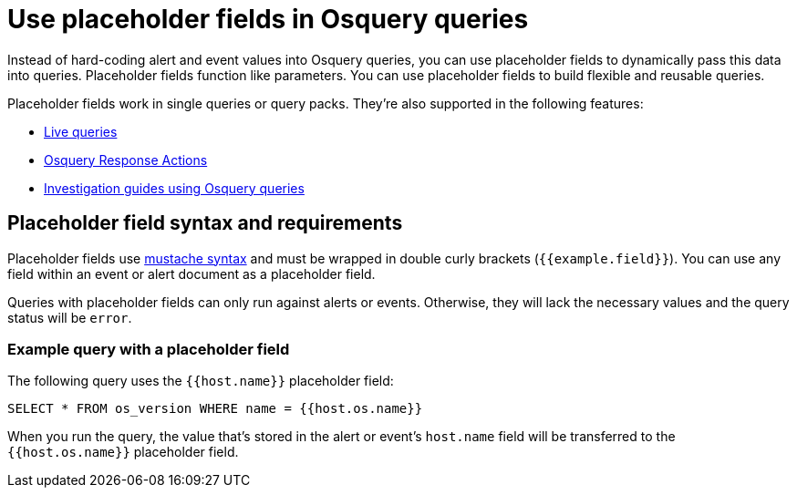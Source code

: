 [[security-osquery-placeholder-fields]]
= Use placeholder fields in Osquery queries

// :description: Pass data into queries dynamically, to enhance their flexibility and reusability.
// :keywords: serverless, security, how-to, manage


Instead of hard-coding alert and event values into Osquery queries, you can use placeholder fields to dynamically pass this data into queries. Placeholder fields function like parameters. You can use placeholder fields to build flexible and reusable queries.

Placeholder fields work in single queries or query packs. They're also supported in the following features:

* <<security-alerts-run-osquery,Live queries>>
* <<security-osquery-response-action,Osquery Response Actions>>
* <<security-invest-guide-run-osquery,Investigation guides using Osquery queries>>

[discrete]
[[placeholder-field-syntax]]
== Placeholder field syntax and requirements

Placeholder fields use http://mustache.github.io/[mustache syntax] and must be wrapped in double curly brackets (`{{example.field}}`). You can use any field within an event or alert document as a placeholder field.

Queries with placeholder fields can only run against alerts or events. Otherwise, they will lack the necessary values and the query status will be `error`.

[discrete]
[[placeholder-field-example]]
=== Example query with a placeholder field

The following query uses the `{{host.name}}` placeholder field:

[source,sql]
----
SELECT * FROM os_version WHERE name = {{host.os.name}}
----

When you run the query, the value that's stored in the alert or event's `host.name` field will be transferred to the `{{host.os.name}}` placeholder field.
